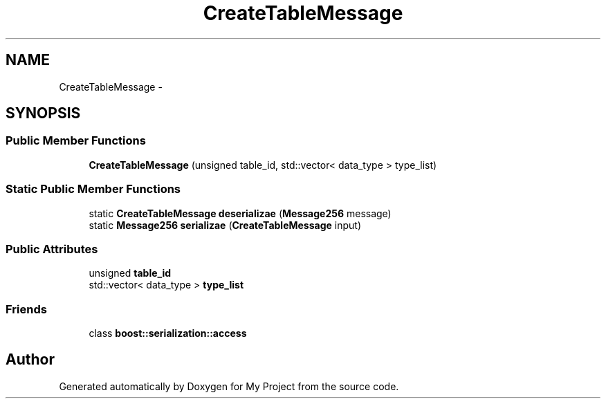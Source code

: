 .TH "CreateTableMessage" 3 "Fri Oct 9 2015" "My Project" \" -*- nroff -*-
.ad l
.nh
.SH NAME
CreateTableMessage \- 
.SH SYNOPSIS
.br
.PP
.SS "Public Member Functions"

.in +1c
.ti -1c
.RI "\fBCreateTableMessage\fP (unsigned table_id, std::vector< data_type > type_list)"
.br
.in -1c
.SS "Static Public Member Functions"

.in +1c
.ti -1c
.RI "static \fBCreateTableMessage\fP \fBdeserializae\fP (\fBMessage256\fP message)"
.br
.ti -1c
.RI "static \fBMessage256\fP \fBserializae\fP (\fBCreateTableMessage\fP input)"
.br
.in -1c
.SS "Public Attributes"

.in +1c
.ti -1c
.RI "unsigned \fBtable_id\fP"
.br
.ti -1c
.RI "std::vector< data_type > \fBtype_list\fP"
.br
.in -1c
.SS "Friends"

.in +1c
.ti -1c
.RI "class \fBboost::serialization::access\fP"
.br
.in -1c

.SH "Author"
.PP 
Generated automatically by Doxygen for My Project from the source code\&.
